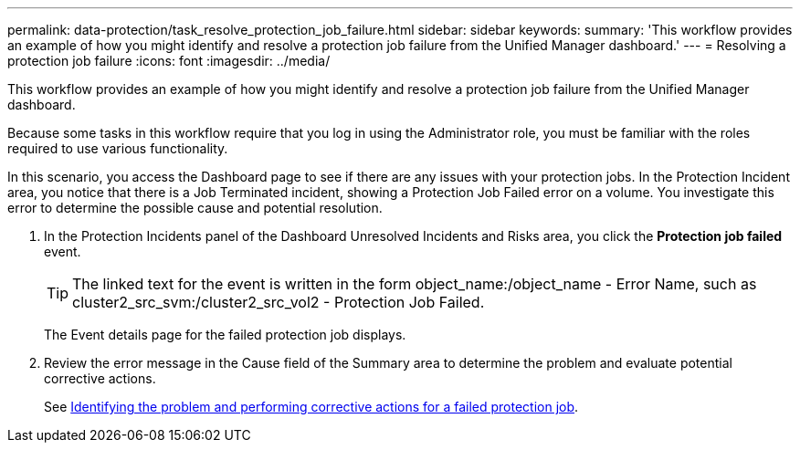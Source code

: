 ---
permalink: data-protection/task_resolve_protection_job_failure.html
sidebar: sidebar
keywords: 
summary: 'This workflow provides an example of how you might identify and resolve a protection job failure from the Unified Manager dashboard.'
---
= Resolving a protection job failure
:icons: font
:imagesdir: ../media/

[.lead]
This workflow provides an example of how you might identify and resolve a protection job failure from the Unified Manager dashboard.

Because some tasks in this workflow require that you log in using the Administrator role, you must be familiar with the roles required to use various functionality.

In this scenario, you access the Dashboard page to see if there are any issues with your protection jobs. In the Protection Incident area, you notice that there is a Job Terminated incident, showing a Protection Job Failed error on a volume. You investigate this error to determine the possible cause and potential resolution.

. In the Protection Incidents panel of the Dashboard Unresolved Incidents and Risks area, you click the *Protection job failed* event.
+
[TIP]
====
The linked text for the event is written in the form object_name:/object_name - Error Name, such as cluster2_src_svm:/cluster2_src_vol2 - Protection Job Failed.
====
+
The Event details page for the failed protection job displays.

. Review the error message in the Cause field of the Summary area to determine the problem and evaluate potential corrective actions.
+
See xref:task_identify_problem_for_failed_protection_job.adoc[Identifying the problem and performing corrective actions for a failed protection job].
